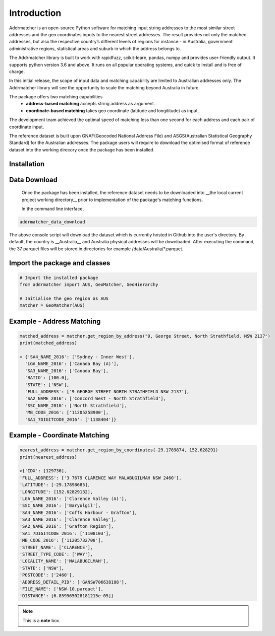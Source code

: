 Introduction
============
Addrmatcher is an open-source Python software for matching input string addresses to the most similar street addresses and the geo coordinates inputs to the nearest street addresses. The result provides not only the matched addresses, but also the respective country’s different levels of regions for instance - in Australia, government administrative regions, statistical areas and suburb in which the address belongs to. 

The Addrmatcher library is built to work with rapidfuzz, scikit-learn, pandas, numpy and provides user-friendly output. It supports python version 3.6 and above. It runs on all popular operating systems, and quick to install and is free of charge. 

In this initial release, the scope of input data and matching capability are limited to Australian addresses only. The Addrmatcher library will see the opportunity to scale the matching beyond Australia in future. 

The package offers two matching capabilities
    * **address-based matching** accepts string address as argument.
    * **coordinate-based matching** takes geo coordinate (latitude and longititude) as input.

The development team achieved the optimal speed of matching less than one second for each address and each pair of coordinate input. 

The reference dataset is built upon GNAF(Geocoded National Address File) and ASGS(Australian Statistical Geography Standard) for the Australian addresses. The package users will require to download the optimised format of reference dataset into the working direcory once the package has been installed.

Installation
************
.. code-block::
       pip install addrmatcher

Data Download
*************
 Once the package has been installed, the reference dataset needs to be downloaded into __the local current project working directory__ prior to implementation of the package's matching functions. 

 In the command line interface,
.. code-block::

       addrmatcher_data_download


The above console script will download the dataset which is currently hosted in Github into the user's directory. By default, the country is __Australia__ and Australia physical addresses will be downloaded. After executing the command, the 37 parquet files will be stored in directories for example /data/Australia/*.parquet. 
       
Import the package and classes
******************************
.. code-block::

       # Import the installed package
       from addrmatcher import AUS, GeoMatcher, GeoHierarchy

       # Initialise the geo region as AUS
       matcher = GeoMatcher(AUS)


Example - Address Matching
********************************
.. code-block::
       
       matched_address = matcher.get_region_by_address("9, George Street, North Strathfield, NSW 2137")
       print(matched_address)

       > {'SA4_NAME_2016': ['Sydney - Inner West'],
         'LGA_NAME_2016': ['Canada Bay (A)'],
         'SA3_NAME_2016': ['Canada Bay'],
         'RATIO': [100.0],
         'STATE': ['NSW'],
         'FULL_ADDRESS': ['9 GEORGE STREET NORTH STRATHFIELD NSW 2137'],
         'SA2_NAME_2016': ['Concord West - North Strathfield'],
         'SSC_NAME_2016': ['North Strathfield'],
         'MB_CODE_2016': ['11205258900'],
         'SA1_7DIGITCODE_2016': ['1138404']}
        

Example - Coordinate Matching
***********************************
.. code-block::

       nearest_address = matcher.get_region_by_coordinates(-29.1789874, 152.628291)
       print(nearest_address)

       >{'IDX': [129736],
       'FULL_ADDRESS': ['3 7679 CLARENCE WAY MALABUGILMAH NSW 2460'],
       'LATITUDE': [-29.17898685],
       'LONGITUDE': [152.62829132],
       'LGA_NAME_2016': ['Clarence Valley (A)'],
       'SSC_NAME_2016': ['Baryulgil'],
       'SA4_NAME_2016': ['Coffs Harbour - Grafton'],
       'SA3_NAME_2016': ['Clarence Valley'],
       'SA2_NAME_2016': ['Grafton Region'],
       'SA1_7DIGITCODE_2016': ['1108103'],
       'MB_CODE_2016': ['11205732700'],
       'STREET_NAME': ['CLARENCE'],
       'STREET_TYPE_CODE': ['WAY'],
       'LOCALITY_NAME': ['MALABUGILMAH'],
       'STATE': ['NSW'],
       'POSTCODE': ['2460'],
       'ADDRESS_DETAIL_PID': ['GANSW706638188'],
       'FILE_NAME': ['NSW-10.parquet'],
       'DISTANCE': [6.859565028181215e-05]}


.. note:: This is a **note** box.



